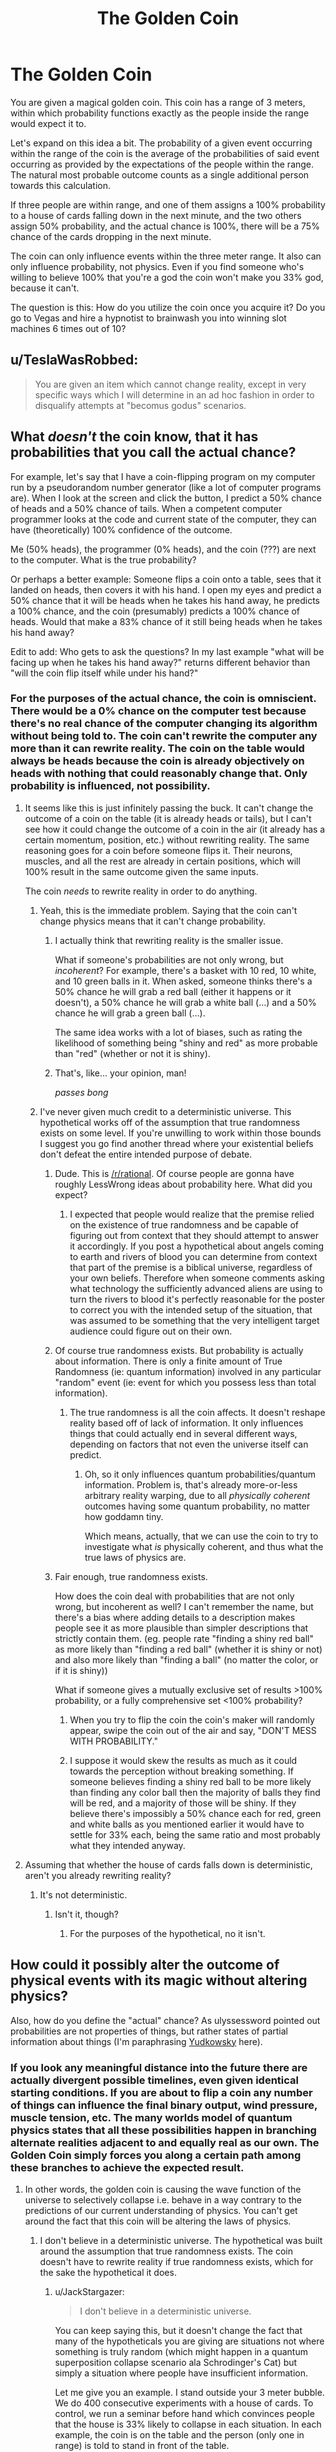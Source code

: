 #+TITLE: The Golden Coin

* The Golden Coin
:PROPERTIES:
:Author: forrestib
:Score: 0
:DateUnix: 1428382328.0
:DateShort: 2015-Apr-07
:END:
You are given a magical golden coin. This coin has a range of 3 meters, within which probability functions exactly as the people inside the range would expect it to.

Let's expand on this idea a bit. The probability of a given event occurring within the range of the coin is the average of the probabilities of said event occurring as provided by the expectations of the people within the range. The natural most probable outcome counts as a single additional person towards this calculation.

If three people are within range, and one of them assigns a 100% probability to a house of cards falling down in the next minute, and the two others assign 50% probability, and the actual chance is 100%, there will be a 75% chance of the cards dropping in the next minute.

The coin can only influence events within the three meter range. It also can only influence probability, not physics. Even if you find someone who's willing to believe 100% that you're a god the coin won't make you 33% god, because it can't.

The question is this: How do you utilize the coin once you acquire it? Do you go to Vegas and hire a hypnotist to brainwash you into winning slot machines 6 times out of 10?


** u/TeslaWasRobbed:
#+begin_quote
  You are given an item which cannot change reality, except in very specific ways which I will determine in an ad hoc fashion in order to disqualify attempts at "becomus godus" scenarios.
#+end_quote
:PROPERTIES:
:Author: TeslaWasRobbed
:Score: 13
:DateUnix: 1428417906.0
:DateShort: 2015-Apr-07
:END:


** What /doesn't/ the coin know, that it has probabilities that you call the actual chance?

For example, let's say that I have a coin-flipping program on my computer run by a pseudorandom number generator (like a lot of computer programs are). When I look at the screen and click the button, I predict a 50% chance of heads and a 50% chance of tails. When a competent computer programmer looks at the code and current state of the computer, they can have (theoretically) 100% confidence of the outcome.

Me (50% heads), the programmer (0% heads), and the coin (???) are next to the computer. What is the true probability?

Or perhaps a better example: Someone flips a coin onto a table, sees that it landed on heads, then covers it with his hand. I open my eyes and predict a 50% chance that it will be heads when he takes his hand away, he predicts a 100% chance, and the coin (presumably) predicts a 100% chance of heads. Would that make a 83% chance of it still being heads when he takes his hand away?

Edit to add: Who gets to ask the questions? In my last example "what will be facing up when he takes his hand away?" returns different behavior than "will the coin flip itself while under his hand?"
:PROPERTIES:
:Author: ulyssessword
:Score: 6
:DateUnix: 1428383913.0
:DateShort: 2015-Apr-07
:END:

*** For the purposes of the actual chance, the coin is omniscient. There would be a 0% chance on the computer test because there's no real chance of the computer changing its algorithm without being told to. The coin can't rewrite the computer any more than it can rewrite reality. The coin on the table would always be heads because the coin is already objectively on heads with nothing that could reasonably change that. Only probability is influenced, not possibility.
:PROPERTIES:
:Author: forrestib
:Score: -1
:DateUnix: 1428385389.0
:DateShort: 2015-Apr-07
:END:

**** It seems like this is just infinitely passing the buck. It can't change the outcome of a coin on the table (it is already heads or tails), but I can't see how it could change the outcome of a coin in the air (it already has a certain momentum, position, etc.) without rewriting reality. The same reasoning goes for a coin before someone flips it. Their neurons, muscles, and all the rest are already in certain positions, which will 100% result in the same outcome given the same inputs.

The coin /needs/ to rewrite reality in order to do anything.
:PROPERTIES:
:Author: ulyssessword
:Score: 14
:DateUnix: 1428385943.0
:DateShort: 2015-Apr-07
:END:

***** Yeah, this is the immediate problem. Saying that the coin can't change physics means that it can't change probability.
:PROPERTIES:
:Author: alexanderwales
:Score: 14
:DateUnix: 1428386195.0
:DateShort: 2015-Apr-07
:END:

****** I actually think that rewriting reality is the smaller issue.

What if someone's probabilities are not only wrong, but /incoherent/? For example, there's a basket with 10 red, 10 white, and 10 green balls in it. When asked, someone thinks there's a 50% chance he will grab a red ball (either it happens or it doesn't), a 50% chance he will grab a white ball (...) and a 50% chance he will grab a green ball (...).

The same idea works with a lot of biases, such as rating the likelihood of something being "shiny and red" as more probable than "red" (whether or not it is shiny).
:PROPERTIES:
:Author: ulyssessword
:Score: 5
:DateUnix: 1428386968.0
:DateShort: 2015-Apr-07
:END:


****** That's, like... your opinion, man!

/passes bong/
:PROPERTIES:
:Author: forrestib
:Score: -5
:DateUnix: 1428387296.0
:DateShort: 2015-Apr-07
:END:


***** I've never given much credit to a deterministic universe. This hypothetical works off of the assumption that true randomness exists on some level. If you're unwilling to work within those bounds I suggest you go find another thread where your existential beliefs don't defeat the entire intended purpose of debate.
:PROPERTIES:
:Author: forrestib
:Score: -5
:DateUnix: 1428387114.0
:DateShort: 2015-Apr-07
:END:

****** Dude. This is [[/r/rational]]. Of course people are gonna have roughly LessWrong ideas about probability here. What did you expect?
:PROPERTIES:
:Score: 4
:DateUnix: 1428410755.0
:DateShort: 2015-Apr-07
:END:

******* I expected that people would realize that the premise relied on the existence of true randomness and be capable of figuring out from context that they should attempt to answer it accordingly. If you post a hypothetical about angels coming to earth and rivers of blood you can determine from context that part of the premise is a biblical universe, regardless of your own beliefs. Therefore when someone comments asking what technology the sufficiently advanced aliens are using to turn the rivers to blood it's perfectly reasonable for the poster to correct you with the intended setup of the situation, that was assumed to be something that the very intelligent target audience could figure out on their own.
:PROPERTIES:
:Author: forrestib
:Score: -3
:DateUnix: 1428436989.0
:DateShort: 2015-Apr-08
:END:


****** Of course true randomness exists. But probability is actually about information. There is only a finite amount of True Randomness (ie: quantum information) involved in any particular "random" event (ie: event for which you possess less than total information).
:PROPERTIES:
:Score: 5
:DateUnix: 1428423489.0
:DateShort: 2015-Apr-07
:END:

******* The true randomness is all the coin affects. It doesn't reshape reality based off of lack of information. It only influences things that could actually end in several different ways, depending on factors that not even the universe itself can predict.
:PROPERTIES:
:Author: forrestib
:Score: 1
:DateUnix: 1428437148.0
:DateShort: 2015-Apr-08
:END:

******** Oh, so it only influences quantum probabilities/quantum information. Problem is, that's already more-or-less arbitrary reality warping, due to all /physically coherent/ outcomes having some quantum probability, no matter how goddamn tiny.

Which means, actually, that we can use the coin to try to investigate what /is/ physically coherent, and thus what the true laws of physics are.
:PROPERTIES:
:Score: 3
:DateUnix: 1428445537.0
:DateShort: 2015-Apr-08
:END:


****** Fair enough, true randomness exists.

How does the coin deal with probabilities that are not only wrong, but incoherent as well? I can't remember the name, but there's a bias where adding details to a description makes people see it as more plausible than simpler descriptions that strictly contain them. (eg. people rate "finding a shiny red ball" as more likely than "finding a red ball" (whether it is shiny or not) and also more likely than "finding a ball" (no matter the color, or if it is shiny))

What if someone gives a mutually exclusive set of results >100% probability, or a fully comprehensive set <100% probability?
:PROPERTIES:
:Author: ulyssessword
:Score: 2
:DateUnix: 1428387767.0
:DateShort: 2015-Apr-07
:END:

******* When you try to flip the coin the coin's maker will randomly appear, swipe the coin out of the air and say, "DON'T MESS WITH PROBABILITY."
:PROPERTIES:
:Author: Sailor_Vulcan
:Score: 2
:DateUnix: 1428459634.0
:DateShort: 2015-Apr-08
:END:


******* I suppose it would skew the results as much as it could towards the perception without breaking something. If someone believes finding a shiny red ball to be more likely than finding any color ball then the majority of balls they find will be red, and a majority of those will be shiny. If they believe there's impossibly a 50% chance each for red, green and white balls as you mentioned earlier it would have to settle for 33% each, being the same ratio and most probably what they intended anyway.
:PROPERTIES:
:Author: forrestib
:Score: 1
:DateUnix: 1428388223.0
:DateShort: 2015-Apr-07
:END:


**** Assuming that whether the house of cards falls down is deterministic, aren't you already rewriting reality?
:PROPERTIES:
:Author: kd0ocr
:Score: 2
:DateUnix: 1428386704.0
:DateShort: 2015-Apr-07
:END:

***** It's not deterministic.
:PROPERTIES:
:Author: forrestib
:Score: -3
:DateUnix: 1428387151.0
:DateShort: 2015-Apr-07
:END:

****** Isn't it, though?
:PROPERTIES:
:Author: kd0ocr
:Score: 4
:DateUnix: 1428387385.0
:DateShort: 2015-Apr-07
:END:

******* For the purposes of the hypothetical, no it isn't.
:PROPERTIES:
:Author: forrestib
:Score: -3
:DateUnix: 1428387843.0
:DateShort: 2015-Apr-07
:END:


** How could it possibly alter the outcome of physical events with its magic without altering physics?

Also, how do you define the "actual" chance? As ulyssessword pointed out probabilities are not properties of things, but rather states of partial information about things (I'm paraphrasing [[http://lesswrong.com/lw/oj/probability_is_in_the_mind/][Yudkowsky]] here).
:PROPERTIES:
:Author: BSaito
:Score: 3
:DateUnix: 1428385554.0
:DateShort: 2015-Apr-07
:END:

*** If you look any meaningful distance into the future there are actually divergent possible timelines, even given identical starting conditions. If you are about to flip a coin any number of things can influence the final binary output, wind pressure, muscle tension, etc. The many worlds model of quantum physics states that all these possibilities happen in branching alternate realities adjacent to and equally real as our own. The Golden Coin simply forces you along a certain path among these branches to achieve the expected result.
:PROPERTIES:
:Author: forrestib
:Score: -2
:DateUnix: 1428386722.0
:DateShort: 2015-Apr-07
:END:

**** In other words, the golden coin is causing the wave function of the universe to selectively collapse i.e. behave in a way contrary to the predictions of our current understanding of physics. You can't get around the fact that this coin will be altering the laws of physics.
:PROPERTIES:
:Author: AmyWarlock
:Score: 4
:DateUnix: 1428391295.0
:DateShort: 2015-Apr-07
:END:

***** I don't believe in a deterministic universe. The hypothetical was built around the assumption that true randomness exists. The coin doesn't have to rewrite reality if true randomness exists, which for the sake the hypothetical it does.
:PROPERTIES:
:Author: forrestib
:Score: -3
:DateUnix: 1428392838.0
:DateShort: 2015-Apr-07
:END:

****** u/JackStargazer:
#+begin_quote
  I don't believe in a deterministic universe.
#+end_quote

You can keep saying this, but it doesn't change the fact that many of the hypotheticals you are giving are situations not where something is truly random (which might happen in a quantum superposition collapse scenario ala Schrodinger's Cat) but simply a situation where people have insufficient information.

Let me give you an example. I stand outside your 3 meter bubble. We do 400 consecutive experiments with a house of cards. To control, we run a seminar before hand which convinces people that the house is 33% likely to collapse in each situation. In each example, the coin is on the table and the person (only one in range) is told to stand in front of the table.

I then use a 3.1 meter pole or similar to push over the table.

This happens every time. But it happens in a closed room, and the person is not allowed to communicate with any other test subjects.

This experiment I have laid out is deterministic. My stick will make the house (and the table) collapse 100% of the time unless I take a heart attack.

But the only person there in range of the coin thinks it is 33% of the time, and the coin changes the 'possibility' to be that much. Does that mean my heart randomly shuts down, as it could at any moment with varying low possibility? If it does, then it is picking futures with such low probability (while still being physically possible) that it effectively is changing reality, and is therefore useful.

If it doesn't, then it doesn't really work for anything useful, because studying it to examine the true probability, or forcing it to modify a known quantity makes it fail. So it's useless.

Also my stick example works in /every/ case of non-quantum phenomena, because the 3.1m stick is a sufficient knowledge of physics and the area around the coin to accurately model its path.

Even if you believe the universe is not deterministic, specific physical events are absolutely provably deterministic.

Shit always falls here at 9.1m/s^{2} , and an estimate that relied on something happening otherwise would either be 100% likely to fail even if the person watching it believed otherwise, or necessarily modifying the laws of reality.

Anything else relies on a woo misinterpretation of what is meant by 'observer' in quantum mechanics.
:PROPERTIES:
:Author: JackStargazer
:Score: 2
:DateUnix: 1428427116.0
:DateShort: 2015-Apr-07
:END:

******* The coin only influences events that can in fact occur with numerous potential outputs. The table would always fall because even if you did have a chance at a heart attack, you would be outside its range. If you were inside the range then you would have an 11% chance of failing to flip the table, due to either heart attack or any number of other truly random things.
:PROPERTIES:
:Author: forrestib
:Score: 2
:DateUnix: 1428437671.0
:DateShort: 2015-Apr-08
:END:


** No, you become a three-meter-radius God.

Can you make appear a lamp with Genie?

Can you feed an RNG into an assembler file to do very stupid experiments trying to make an FAI?

Can you make more coins?

Can you start warping space around the coin to include more and more of the universe in its 3-meter-radius?

Is there some sanity rule that prevents all the gazillion probabilistic events that nobody talks about from blowing up the universe in the way you'd expect when you start messing around with the ones and zeros in the universe simulators's RAM?
:PROPERTIES:
:Author: Gurkenglas
:Score: 2
:DateUnix: 1428382930.0
:DateShort: 2015-Apr-07
:END:

*** I already said it can't change physics. It only affects the probability of events within a 3 meter range. It can't even levitate objects, let alone warp space.
:PROPERTIES:
:Author: forrestib
:Score: -2
:DateUnix: 1428384902.0
:DateShort: 2015-Apr-07
:END:

**** But none of that is physically impossible. It's just really unlikely. Quantum physics giving something a probability of zero has probability zero.
:PROPERTIES:
:Author: DCarrier
:Score: 3
:DateUnix: 1428385536.0
:DateShort: 2015-Apr-07
:END:

***** I'm going to ignore the fact that you're completely subverting the intended purpose of the hypothetical. Let's just assume for a minute that you're right, and the laws of physics are thrown out the window completely.

You still can't do any of that because you'd have to have enough people within a three meter radius convinced that you could do that, including yourself, as to offset the actual chance in the average. Even if you tell someone you're a god and they believe you 30%, you know the chance is 0% and so does the universe, so the final odds of you being a god would be only one in ten.

Anyway, people tend to doubt the probability of things that they view as physically impossible. Good luck trying to find someone who honestly believes that there's a 30% chance of you being a real world god, even when you can't show any power to back up the claim.
:PROPERTIES:
:Author: forrestib
:Score: -2
:DateUnix: 1428386374.0
:DateShort: 2015-Apr-07
:END:

****** You could try convincing a child. A lot of children believe in Santa Claus. Also, it's the coin that's magic, not you, so you don't have to stand in the three-meter radius.
:PROPERTIES:
:Author: DCarrier
:Score: 3
:DateUnix: 1428386825.0
:DateShort: 2015-Apr-07
:END:

******* If you want the coin to turn you into a god (assuming the rules of the hypothetical don't matter and it can in fact do so) you need to be within range of it. Although, actually, screw it, we're already breaking the rules so why not just let it rewrite its own maximum distance only so that it can do the thing that it can't possibly do and instantly make the topic obsolete.
:PROPERTIES:
:Author: forrestib
:Score: -1
:DateUnix: 1428387747.0
:DateShort: 2015-Apr-07
:END:

******** It can't make you a god because that really is physically impossible. Particles can randomly arrange themselves in any manner, but no arrangement qualifies as a god. However, it's still possible for those particles to arrange themselves to your will. That's what I'm suggesting happens.
:PROPERTIES:
:Author: DCarrier
:Score: 4
:DateUnix: 1428389464.0
:DateShort: 2015-Apr-07
:END:

********* My point stands. If you choose to subvert the given rules of the hypothetical then, sure, there's no reason it can't do anything you might want it to. If you're changing the rules you don't even have to find some clever trick because it can just be an omnipotent wish granting device from the start.
:PROPERTIES:
:Author: forrestib
:Score: -2
:DateUnix: 1428390045.0
:DateShort: 2015-Apr-07
:END:

********** The rules aren't clear. What is your distinction between unlikely and physically impossible?
:PROPERTIES:
:Author: DCarrier
:Score: 3
:DateUnix: 1428391976.0
:DateShort: 2015-Apr-07
:END:

*********** I thought it was clear. I don't know. Never mind. I guess you win, if that's what you want. I don't care enough to argue with you anymore. I'm done.
:PROPERTIES:
:Author: forrestib
:Score: -3
:DateUnix: 1428393676.0
:DateShort: 2015-Apr-07
:END:

************ This isn't about winning at all. No one was arguing with you. Even when they tried to accept the hypothetical they genuinely could not come up with any coherent answers that fit your premise exactly as you wrote it.

Not every disagreement is a conflict. But if you want to treat a normal, civil discussion like a game that can be won or lost, then go ahead and ragequit.
:PROPERTIES:
:Author: Sailor_Vulcan
:Score: 3
:DateUnix: 1428460606.0
:DateShort: 2015-Apr-08
:END:

************* I make it a point to leave conversations before they turn uncivil. I have anger issues that occasionally flare up and I was starting to have trouble managing them. In other words, I quit because I didn't want to reach the point of rage. Because when I get angry I sometimes get dizzy and go temporarily blind. That's why I ended it while it was still largely a debate and not yet an argument, because I didn't want it to get to that point.
:PROPERTIES:
:Author: forrestib
:Score: 1
:DateUnix: 1428462417.0
:DateShort: 2015-Apr-08
:END:


** I assume you are trying to say that the coin can only alter the probability of plausible outcomes, not add additional outcomes that are implausible.

In other words, if you go to a casino, you aren't going to be able to use the coin to make tarot cards show up in a standard deck, but despite altering physics, your coin can make different cards appear in different orders to give you good hands.

It stands to reason that you are going to need an irrational person to work with you to have any benefit. A rational person will probably not be very useful, unless they are legitimately ignorant about the events you are trying to influence. It's somewhat likely that a rational person will puzzle out more realistic odds than an irrational person though, making them less useful.

This generates a situation where it's most rational to work with an irrational person.

Recruit a gambling addict and start buying high dollar scratchoff lottery tickets. Gambling addicts are gambling addicts because they think they can win. The more they win with you, the more they think they will win. With scratch off cards, even if you know the odds, the gambler doesn't. Not really. So you know the chance is somewhere around zero, the reality is somewhere around zero, but in the gambler's mind, it's much, much higher than that. Average of zero + zero + ludicrous probability = ludicrous probability.

EDIT - After you prove to yourself that the coin works, the odds of winning would jump significantly, because your expectation of winning would go up.

ANOTHER EDIT - You can reinforce your gambling partner's dependence on you by simply letting them see what happens when you (and your coin) walk away from them. YOU know this will work. Once they see that their chances of winning drop when you aren't there, they will lock into you as their luck. That's when you go to Vegas and sit at high dollar slots. Be nice though, set them up a trust fund after you both have enough to retire, because they are never going to stop after you do this to them. You're probably going to have to fake your own death or something to get them to leave you alone.
:PROPERTIES:
:Author: Farmerbob1
:Score: 2
:DateUnix: 1428407698.0
:DateShort: 2015-Apr-07
:END:


** Write a computer program that accepts text input and outputs random text data, ala "Infinite Monkeys on a typewriter"

Use hypnotist to convince me that the program is actually a specific type of mechanical genie, which can output instructions for how to build or do anything I ask of it by request.

Ask for next week's lotto numbers, than how to get big returns on the stock market, to get a large monetary base.

Then get- Anything really. Cold Fusion plans? Done. Protein folding problem? Solved.

Complete laws of physics? Eat your heart out, Einstein.
:PROPERTIES:
:Author: fljared
:Score: 2
:DateUnix: 1428449105.0
:DateShort: 2015-Apr-08
:END:


** Walk up to people, convince them I can do magic, and get them to expect me to have a chance to create a solid gold block on my next trick. Do this to enough people that it works. Become rich
:PROPERTIES:
:Author: Stop_Sign
:Score: 1
:DateUnix: 1428431445.0
:DateShort: 2015-Apr-07
:END:

*** Also, knowing it'll work after seeing it work means after the first time you can expect it to work, which improves your odds.
:PROPERTIES:
:Author: Stop_Sign
:Score: 1
:DateUnix: 1428431590.0
:DateShort: 2015-Apr-07
:END:


*** I think you would be short-circuited by the fact that simply creating a piece of gold out of nothing isn't a violation of probabilities or a re-ordering of existing reality in some potentially plausible way. It's a blatant assault on physics. I may be misunderstanding the OP though.
:PROPERTIES:
:Author: Farmerbob1
:Score: 1
:DateUnix: 1428436270.0
:DateShort: 2015-Apr-08
:END:


*** You can't do that because the coin can only influence the chances of different possible events occurring. Unless you set up over a man hole and there just so happens to be a gold mine underneath, a gold block appearing is a strict impossibility that can't be replicated through any series of unlikely events.
:PROPERTIES:
:Author: forrestib
:Score: 1
:DateUnix: 1428438172.0
:DateShort: 2015-Apr-08
:END:


** That's what Dilbert was using!

[[http://dilbert.com/strip/1998-01-13]] [[http://dilbert.com/strip/1998-01-14]]
:PROPERTIES:
:Author: ArgentStonecutter
:Score: 1
:DateUnix: 1428524383.0
:DateShort: 2015-Apr-09
:END:


** Step one: Abuse metacognition.

#+begin_quote
  I know the coin is magic. This means I can truthfully expect it to perform probability manipulation to my advantage in every situation.
#+end_quote

Step two: Abuse metaamplification.

#+begin_quote
  I can demonstrate the magic coin to James Randi. This gives me a million dollars, but more importantly abruptly surrounds me with people who increasingly and self-reinforcingly believe in the coin's power. As it becomes more potent thanks to their beliefs, its effect reaches higher into the improbable.
#+end_quote

Step three: Ascent to godhood.

#+begin_quote
  I have an increasing cult of belief and personality based first on demonstrable evidence and secondly on the increasing likelihood of people joining and accepting that the coin is magic. Soon though, the coin is doing more work than the evidence itself is, though they reinforce. It becomes blatantly obvious the coin can restructure reality at the quantum level according to my will. And indeed, as the limit approaches 100% asymptotically, I find my power waxing without limit. Sure it's not LIKELY that every particle in three meter range would spontaneously tunnel and rearrange themselves into self-replicating Superintelligent AI bits friendly to me... but that's what the coin's for. I send the nanites out in an expanding shell at near lightspeed. I can now position particles arbitrarily within my light cone without a need to concretely imagine the finished pattern. Hell, I don't actually need the coin anymore at this point. But I'm sure as hell not letting anyone else have it.
#+end_quote
:PROPERTIES:
:Score: 1
:DateUnix: 1428894505.0
:DateShort: 2015-Apr-13
:END:


** Oh man. Time to find a Cold Fusion startup and give them a machine that actually works.
:PROPERTIES:
:Author: Rhamni
:Score: 0
:DateUnix: 1428415614.0
:DateShort: 2015-Apr-07
:END:

*** You can only build the one machine though. And even if you have seven people crammed into the range of the coin, there's still that 12% chance that it doesn't work.
:PROPERTIES:
:Author: forrestib
:Score: 2
:DateUnix: 1428438345.0
:DateShort: 2015-Apr-08
:END:

**** First things first, either I'll stand outside the field, or my belief that their belief will guarantee success will help guarantee success.

Second... yeah. There will only be one, I guess. But it will make an incredible amount of money, which I can then use to move on to other projects. And the more confident I grow that my plans are good and will succeed, the more it will become a positive feedback loop.
:PROPERTIES:
:Author: Rhamni
:Score: 1
:DateUnix: 1428438916.0
:DateShort: 2015-Apr-08
:END:


** As the others have mentioned, it mostly depends on what exactly you can influence and how. For example, if you blindly throw a bunch of cards and have them rearrange themselves into a stack as shown here: [[http://www.gunnerkrigg.com/comics/00000383.jpg]] ? Or would each card falling down count as a different incident and have to succeed separately?

If you write a program that actually just spews out pseudo-random gibberish at the press of a button, but manage to convince someone that the dummy interface lets you input an account name and the output will be the password corresponding to the account, would the program give you actual passwords?

How about influencing things that are outside the 3m range? If you throw a dice and expect it land on a 6, but dice rolls far away, will the coin work? The dice got all its velocity and such within the circle after all, so it could work. Similarly, if you play in a casino in Vegas which is more than 3m across, how much does the coin work then? How about lottery tickets? If you get a ticket, will that ticket have a higher chance to be the right one?

In any case, I'd learn a single neat trick, or cheat at a game, to convince someone that I can do certain things. Then I'd use that to convince them that I have learned, for example, to always roll the number I want on a dice. Once a few of these things are set up, I will expand to ever more difficult and unlikely events. Then

The 3m radius can be used to convince people outside the radius of what you can do without their scepticism influencing the result.
:PROPERTIES:
:Author: torac
:Score: 0
:DateUnix: 1428413622.0
:DateShort: 2015-Apr-07
:END:
